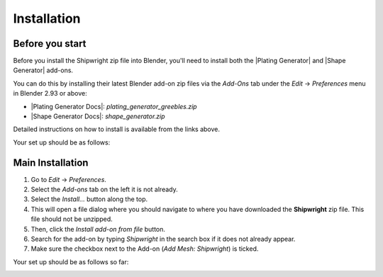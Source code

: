 #############
Installation
#############

*****************
Before you start
*****************

Before you install the Shipwright zip file into Blender, you'll need to install both the |Plating Generator| and |Shape Generator| add-ons.  

You can do this by installing their latest Blender add-on zip files via the *Add-Ons* tab under the *Edit* -> *Preferences* menu in Blender 2.93 or above:

* |Plating Generator Docs|: *plating_generator_greebles.zip*
* |Shape Generator Docs|: *shape_generator.zip*

.. |Shape Generator| raw:: html

   <a href="https://blendermarket.com/products/shape-generator" target="_blank">Shape Generator</a>

.. |Plating Generator| raw:: html

   <a href="https://blendermarket.com/products/plating-generator" target="_blank">Plating Generator</a>


.. |Shape Generator Docs| raw:: html

   <a href="https://blendermarket.com/products/shape-generator/docs" target="_blank">Shape Generator</a>

.. |Plating Generator Docs| raw:: html

   <a href="https://blendermarket.com/products/plating-generator/docs" target="_blank">Plating Generator</a>

.. |Hull Texture| raw:: html

   <a href="https://blendermarket.com/products/hull-texture-and-examples/docs" target="_blank">Hull Texture</a>

Detailed instructions on how to install is available from the links above.  

Your set up should be as follows:

.. image:: ../images/install_screen1.jpg
  :alt: Plating and Shape Generator installed


******************
Main Installation
******************

#. Go to *Edit* -> *Preferences*.
#. Select the *Add-ons* tab on the left it is not already.
#. Select the *Install...* button along the top.
#. This will open a file dialog where you should navigate to where you have downloaded the **Shipwright** zip file.  This file should not be unzipped.
#. Then, click the *Install add-on from file* button.
#. Search for the add-on by typing *Shipwright* in the search box if it does not already appear.
#. Make sure the checkbox next to the Add-on (*Add Mesh: Shipwright*) is ticked.

Your set up should be as follows so far:

.. image:: ../images/install_screen2.jpg
  :alt: Shipwright Installed

